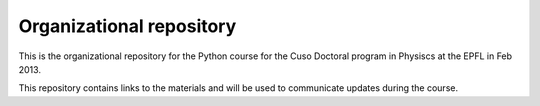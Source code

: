 Organizational repository
=========================

This is the organizational repository for the Python course for the Cuso
Doctoral program in Physiscs at the EPFL in Feb 2013.

This repository contains links to the materials and will be used to communicate
updates during the course.

